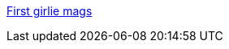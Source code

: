 :jbake-type: post
:jbake-status: published
:jbake-title: First girlie mags
:jbake-tags: web,documentation,sexe,porn,_mois_avr.,_année_2005
:jbake-date: 2005-04-04
:jbake-depth: ../
:jbake-uri: shaarli/1112617191000.adoc
:jbake-source: https://nicolas-delsaux.hd.free.fr/Shaarli?searchterm=http%3A%2F%2Fwww.world-sex-records.com%2Fsex-173.htm&searchtags=web+documentation+sexe+porn+_mois_avr.+_ann%C3%A9e_2005
:jbake-style: shaarli

http://www.world-sex-records.com/sex-173.htm[First girlie mags]


